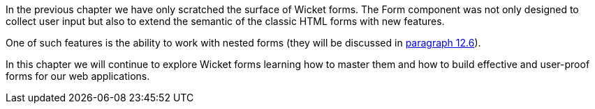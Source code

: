 
In the previous chapter we have only scratched the surface of Wicket forms. The Form component was not only designed to collect user input but also to extend the semantic of the classic HTML forms with new features. 

One of such features is the ability to work with nested forms (they will be discussed in <<forms2.adoc#_nested_forms,paragraph 12.6>>).

In this chapter we will continue to explore Wicket forms learning how to master them and how to build effective and user-proof forms for our web applications.

